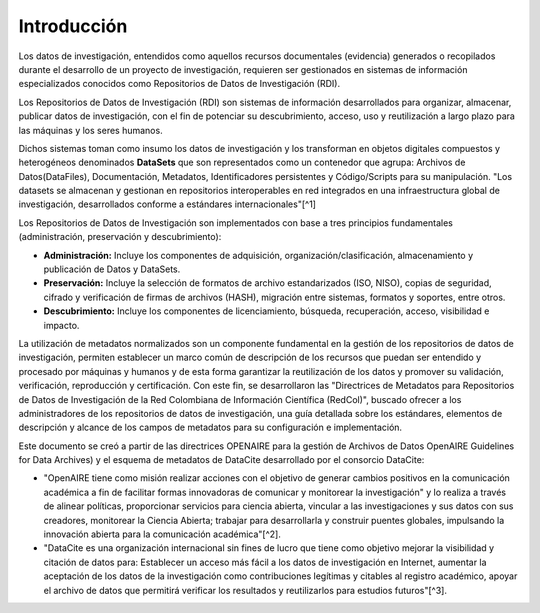 .. _Introduccion:

Introducción
===========

Los datos de investigación, entendidos como aquellos recursos documentales (evidencia) generados o recopilados durante el desarrollo de un proyecto de investigación, requieren ser gestionados en sistemas de información especializados conocidos como Repositorios de Datos de Investigación (RDI).

Los Repositorios de Datos de Investigación (RDI) son sistemas de información desarrollados para organizar, almacenar, publicar datos de investigación, con el fin de potenciar su descubrimiento, acceso, uso y reutilización a largo plazo para las máquinas y los seres humanos.

Dichos sistemas toman como insumo los datos de investigación y los transforman en objetos digitales compuestos y heterogéneos denominados **DataSets** que son representados como un contenedor que agrupa: Archivos de Datos(DataFiles), Documentación, Metadatos, Identificadores persistentes y Código/Scripts para su manipulación. "Los datasets se almacenan y gestionan en repositorios interoperables en red integrados en una infraestructura global de investigación, desarrollados conforme a estándares internacionales"[^1]

Los Repositorios de Datos de Investigación son implementados con base a tres principios fundamentales (administración, preservación y descubrimiento):

-   **Administración:** Incluye los componentes de adquisición, organización/clasificación, almacenamiento y publicación de Datos y DataSets.

-   **Preservación:** Incluye la selección de formatos de archivo estandarizados (ISO, NISO), copias de seguridad, cifrado y verificación de firmas de archivos (HASH), migración entre sistemas, formatos y soportes, entre otros.

-   **Descubrimiento:** Incluye los componentes de licenciamiento, búsqueda, recuperación, acceso, visibilidad e impacto.

La utilización de metadatos normalizados son un componente fundamental en la gestión de los repositorios de datos de investigación, permiten establecer un marco común de descripción de los recursos que puedan ser entendido y procesado por máquinas y humanos y de esta forma garantizar la reutilización de los datos y promover su validación, verificación, reproducción y certificación. Con este fin, se desarrollaron las "Directrices de Metadatos para Repositorios de Datos de Investigación de la Red Colombiana de Información Científica (RedCol)", buscado ofrecer a los administradores de los repositorios de datos de investigación, una guía detallada sobre los estándares, elementos de descripción y alcance de los campos de metadatos para su configuración e implementación.

Este documento se creó a partir de las directrices OPENAIRE para la gestión de Archivos de Datos OpenAIRE Guidelines for Data Archives) y el esquema de metadatos de DataCite desarrollado por el consorcio DataCite:

-   "OpenAIRE tiene como misión realizar acciones con el objetivo de generar cambios positivos en la comunicación académica a fin de facilitar formas innovadoras de comunicar y monitorear la investigación" y lo realiza a través de alinear políticas, proporcionar servicios para ciencia abierta, vincular a las investigaciones y sus datos con sus creadores, monitorear la Ciencia Abierta; trabajar para desarrollarla y construir puentes globales, impulsando la innovación abierta para la comunicación académica"[^2].

-   "DataCite es una organización internacional sin fines de lucro que tiene como objetivo mejorar la visibilidad y citación de datos para: Establecer un acceso más fácil a los datos de investigación en Internet, aumentar la aceptación de los datos de la investigación como contribuciones legítimas y citables al registro académico, apoyar el archivo de datos que permitirá verificar los resultados y reutilizarlos para estudios futuros"[^3].
